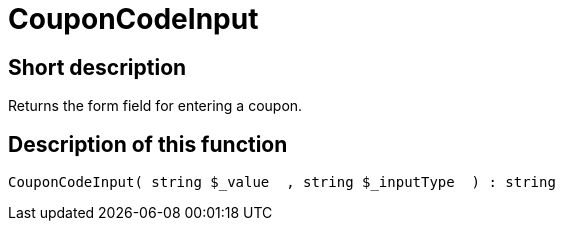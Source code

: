 = CouponCodeInput
:lang: en
// include::{includedir}/_header.adoc[]
:keywords: CouponCodeInput
:position: 0

//  auto generated content Thu, 06 Jul 2017 00:08:15 +0200
== Short description

Returns the form field for entering a coupon.

== Description of this function

[source,plenty]
----

CouponCodeInput( string $_value  , string $_inputType  ) : string

----

